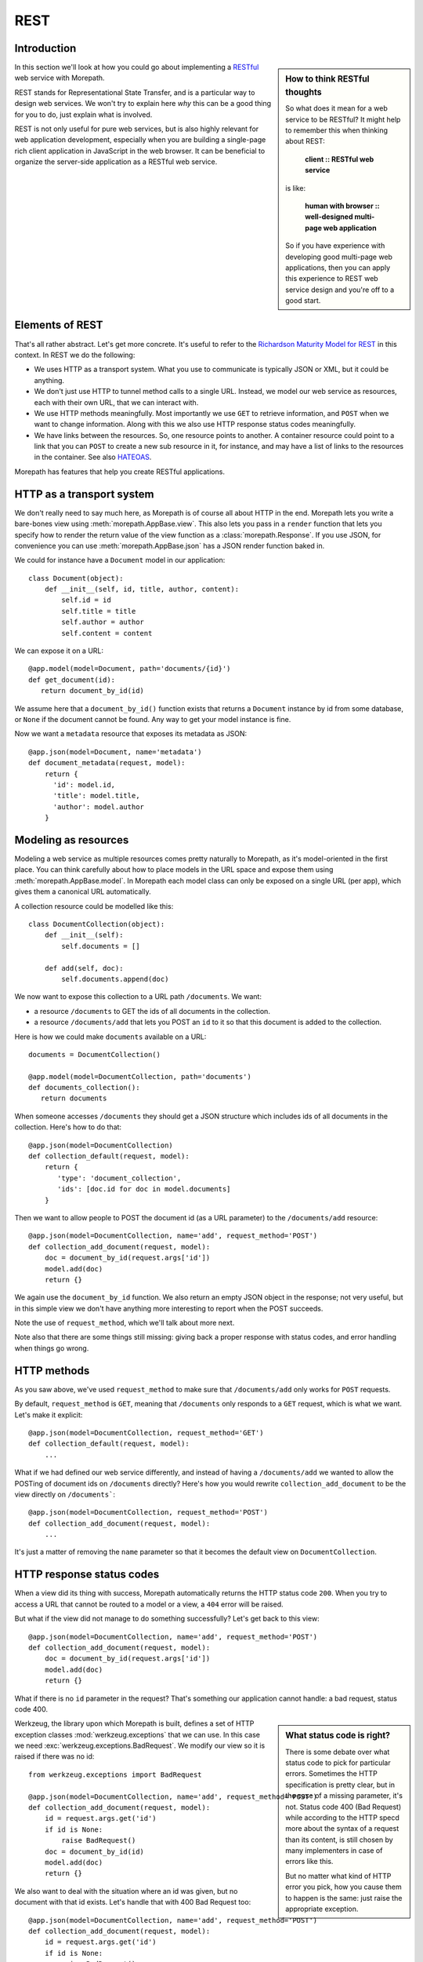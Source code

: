 REST
====

Introduction
------------

.. sidebar:: How to think RESTful thoughts

  So what does it mean for a web service to be RESTful? It might help to
  remember this when thinking about REST:

    **client :: RESTful web service**

  is like:

    **human with browser :: well-designed multi-page web application**

  So if you have experience with developing good multi-page web
  applications, then you can apply this experience to REST web service
  design and you're off to a good start.

In this section we'll look at how you could go about implementing a
RESTful_ web service with Morepath.

REST stands for Representational State Transfer, and is a particular
way to design web services. We won't try to explain here *why* this
can be a good thing for you to do, just explain what is involved.

REST is not only useful for pure web services, but is also highly
relevant for web application development, especially when you are
building a single-page rich client application in JavaScript in the
web browser. It can be beneficial to organize the server-side
application as a RESTful web service.

Elements of REST
----------------

That's all rather abstract. Let's get more concrete. It's useful to
refer to the `Richardson Maturity Model for REST`_ in this context. In
REST we do the following:

* We uses HTTP as a transport system. What you use to communicate is
  typically JSON or XML, but it could be anything.

* We don't just use HTTP to tunnel method calls to a single
  URL. Instead, we model our web service as resources, each with their
  own URL, that we can interact with.

* We use HTTP methods meaningfully. Most importantly we use ``GET`` to
  retrieve information, and ``POST`` when we want to change
  information. Along with this we also use HTTP response status codes
  meaningfully.

* We have links between the resources. So, one resource points to
  another. A container resource could point to a link that you can
  ``POST`` to create a new sub resource in it, for instance, and may
  have a list of links to the resources in the container. See also
  HATEOAS_.

.. _RESTful: https://en.wikipedia.org/wiki/Representational_state_transfer

.. _`Richardson Maturity Model for REST`: http://martinfowler.com/articles/richardsonMaturityModel.html

.. _HATEOAS: https://en.wikipedia.org/wiki/HATEOAS

Morepath has features that help you create RESTful applications.

HTTP as a transport system
--------------------------

We don't really need to say much here, as Morepath is of course all
about HTTP in the end. Morepath lets you write a bare-bones view using
:meth:`morepath.AppBase.view`. This also lets you pass in a ``render``
function that lets you specify how to render the return value of the
view function as a :class:`morepath.Response`. If you use JSON, for
convenience you can use :meth:`morepath.AppBase.json` has a JSON
render function baked in.

We could for instance have a ``Document`` model in our application::

  class Document(object):
      def __init__(self, id, title, author, content):
          self.id = id
          self.title = title
          self.author = author
          self.content = content

We can expose it on a URL::

  @app.model(model=Document, path='documents/{id}')
  def get_document(id):
     return document_by_id(id)

We assume here that a ``document_by_id()`` function exists that
returns a ``Document`` instance by id from some database, or ``None``
if the document cannot be found. Any way to get your model instance is
fine.

Now we want a ``metadata`` resource that exposes its metadata as
JSON::

  @app.json(model=Document, name='metadata')
  def document_metadata(request, model):
      return {
        'id': model.id,
        'title': model.title,
        'author': model.author
      }

Modeling as resources
---------------------

Modeling a web service as multiple resources comes pretty naturally to
Morepath, as it's model-oriented in the first place. You can think
carefully about how to place models in the URL space and expose them
using :meth:`morepath.AppBase.model`. In Morepath each model class
can only be exposed on a single URL (per app), which gives them a
canonical URL automatically.

A collection resource could be modelled like this::

  class DocumentCollection(object):
      def __init__(self):
          self.documents = []

      def add(self, doc):
          self.documents.append(doc)

We now want to expose this collection to a URL path ``/documents``. We
want:

* a resource ``/documents`` to GET the ids of all documents in the
  collection.

* a resource ``/documents/add`` that lets you POST an ``id`` to it so that
  this document is added to the collection.

Here is how we could make ``documents`` available on a URL::

  documents = DocumentCollection()

  @app.model(model=DocumentCollection, path='documents')
  def documents_collection():
     return documents

When someone accesses ``/documents`` they should get a JSON structure which
includes ids of all documents in the collection. Here's how to do
that::

  @app.json(model=DocumentCollection)
  def collection_default(request, model):
      return {
         'type': 'document_collection',
         'ids': [doc.id for doc in model.documents]
      }

Then we want to allow people to POST the document id (as a URL
parameter) to the ``/documents/add`` resource::

  @app.json(model=DocumentCollection, name='add', request_method='POST')
  def collection_add_document(request, model):
      doc = document_by_id(request.args['id'])
      model.add(doc)
      return {}

We again use the ``document_by_id`` function. We also return an empty
JSON object in the response; not very useful, but in this simple view
we don't have anything more interesting to report when the POST
succeeds.

Note the use of ``request_method``, which we'll talk about
more next.

Note also that there are some things still missing: giving back a
proper response with status codes, and error handling when things go
wrong.

HTTP methods
------------

As you saw above, we've used ``request_method`` to make sure that
``/documents/add`` only works for ``POST`` requests.

By default, ``request_method`` is ``GET``, meaning that ``/documents``
only responds to a ``GET`` request, which is what we want. Let's
make it explicit::

  @app.json(model=DocumentCollection, request_method='GET')
  def collection_default(request, model):
      ...

What if we had defined our web service differently, and instead of
having a ``/documents/add`` we wanted to allow the POSTing of document
ids on ``/documents`` directly? Here's how you would rewrite
``collection_add_document`` to be the view directly on
``/documents```::

  @app.json(model=DocumentCollection, request_method='POST')
  def collection_add_document(request, model):
      ...

It's just a matter of removing the ``name`` parameter so that it becomes
the default view on ``DocumentCollection``.

HTTP response status codes
--------------------------

When a view did its thing with success, Morepath automatically returns
the HTTP status code ``200``. When you try to access a URL that cannot
be routed to a model or a view, a ``404`` error will be raised.

But what if the view did not manage to do something successfully? Let's
get back to this view::

  @app.json(model=DocumentCollection, name='add', request_method='POST')
  def collection_add_document(request, model):
      doc = document_by_id(request.args['id'])
      model.add(doc)
      return {}

What if there is no ``id`` parameter in the request? That's something
our application cannot handle: a bad request, status code 400.

.. sidebar:: What status code is right?

  There is some debate over what status code to pick for particular
  errors. Sometimes the HTTP specification is pretty clear, but in the
  case of a missing parameter, it's not. Status code 400 (Bad Request)
  while according to the HTTP specd more about the syntax of a request
  than its content, is still chosen by many implementers in case of
  errors like this.

  But no matter what kind of HTTP error you pick, how you cause them
  to happen is the same: just raise the appropriate exception.

Werkzeug, the library upon which Morepath is built, defines a set of
HTTP exception classes :mod:`werkzeug.exceptions` that we can use. In
this case we need :exc:`werkzeug.exceptions.BadRequest`. We modify
our view so it is raised if there was no id::

  from werkzeug.exceptions import BadRequest

  @app.json(model=DocumentCollection, name='add', request_method='POST')
  def collection_add_document(request, model):
      id = request.args.get('id')
      if id is None:
          raise BadRequest()
      doc = document_by_id(id)
      model.add(doc)
      return {}

We also want to deal with the situation where an id was given, but no
document with that id exists. Let's handle that with 400 Bad Request
too::

  @app.json(model=DocumentCollection, name='add', request_method='POST')
  def collection_add_document(request, model):
      id = request.args.get('id')
      if id is None:
          raise BadRequest()
      doc = document_by_id(id)
      if doc is None:
          raise BadRequest()
      model.add(doc)
      return {}

Linking: HATEOAS
----------------

We've now reached the point where many would say that this is a
RESTful web service. But in fact a vital ingredient is still missing:
hyperlinks. That ugly acronym HATEOAS_ thing.

.. sidebar:: Hyperlinks!

  Since hyperlinks are so commonly missing from web services that claim
  to be RESTful, we'll break our promise here not to motivate why REST
  is good, and have a brief discussion on why hyperlinking is a good
  idea.

  Without hyperlinks, a client is coupled to the server in two ways:

  * URLs: it needs to know what URLs the server exposes.

  * Data: it needs to know how to interpret the data coming from the
    server, and what data to send to the server.

  Now add HATEOAS and get true REST. Now the client is coupled to the
  server in only one way: data. The URLs needed it will get from the
  data. We gain looser coupling between server and client: the server
  can change all its URLs and the client will continue to work.

  You may quibble and say the client still needs to know the original
  URL of the server to get started, and dig up all the other URLs from
  the data afterward. That's true -- but that's all that's
  needed. It's normal. Think again like how a human interacts with the
  web through the browser: you may use a search engine or bookmarks to
  get the initial URL of a site, and then you go to pages in that site
  by clicking links.

Morepath makes it very easy to create hyperlinks, so we won't
have to do much. Let's first modify our default ``GET`` view for
the collection so it also has a link to the ``add`` resource::

  @app.json(model=DocumentCollection)
  def collection_default(request, model):
      return {
         'type': 'document_collection',
         'ids': [doc.id for doc in model.documents],
         'add': request.link(documents, 'add')
      }

``documents``, if you can remember, is the instance of
``DocumentCollection`` we were working with, and we want
to link to its ``add`` view.

Let's make things more interesting though. Before we had the default
view for the collection return a list of document ids. We can change
this so we return a list of document URLs instead::

  @app.json(model=DocumentCollection)
  def collection_default(request, model):
      return {
         'type': 'document_collection',
         'documents': [request.link(doc) for doc in model.documents],
         'add': request.link(documents, 'add')
      }

Or perhaps better, include the id *and* the URL::

  @app.json(model=DocumentCollection)
  def collection_default(request, model):
      return {
         'type': 'document_collection',
         'documents': [dict(id=doc.id, link=request.link(doc))
                       for doc in model.documents],
         'add': request.link(documents, 'add')
      }

Now we've got HATEOAS: the collection links to the documents it
contains, and also to the ``add`` URL that can be used to add a new
document. The developers looking at the responses your web service
sends will get a few clues about where to go next. Coupling is looser.

We got HATEOAS, so at last we got true REST. Why is hyperlinking so
often ignored? Why don't more systems implement HATEOAS? Perhaps
because they make linking to things too hard or too brittle. Morepath
instead makes it easy. Link away!
